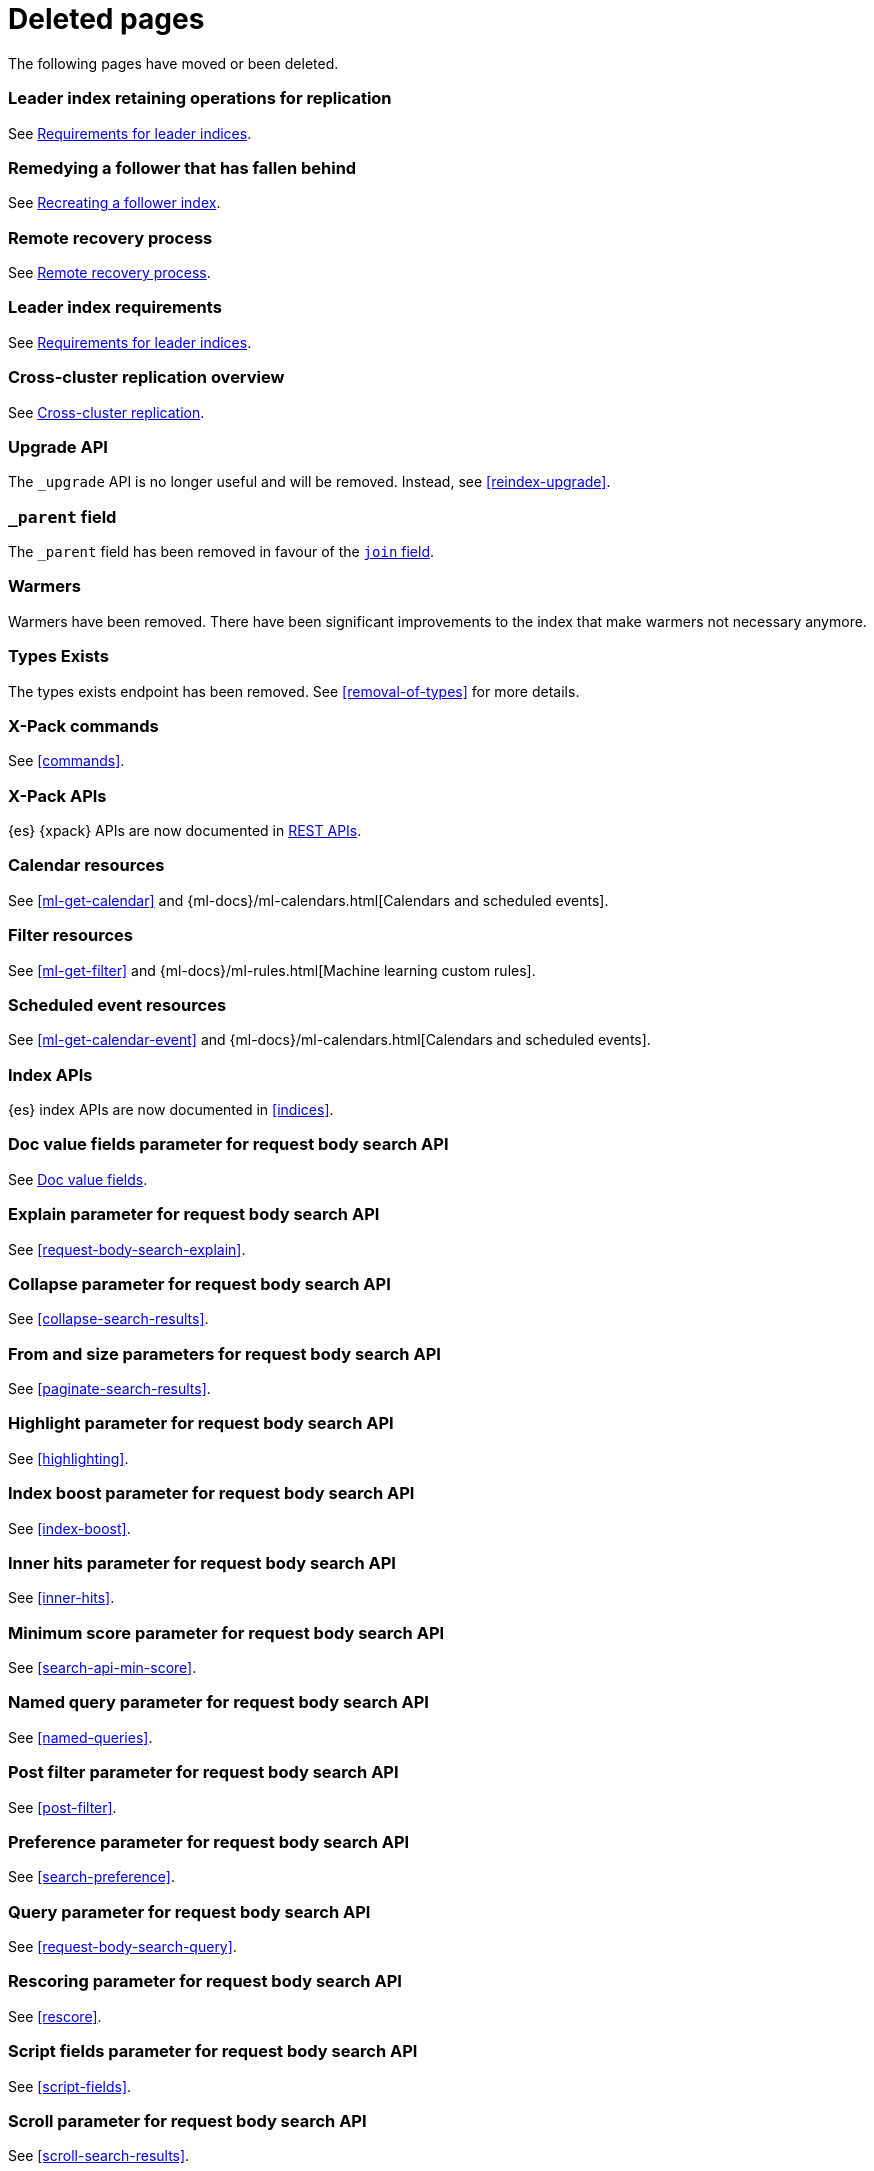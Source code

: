 ["appendix",role="exclude",id="redirects"]
= Deleted pages

The following pages have moved or been deleted.

[role="exclude",id="ccr-remedy-follower-index"]
=== Leader index retaining operations for replication

See <<ccr-leader-requirements,Requirements for leader indices>>.

[role="exclude",id="ccr-leader-not-replicating"]
=== Remedying a follower that has fallen behind

See <<ccr-recreate-follower-index,Recreating a follower index>>.

[role="exclude",id="remote-reovery"]
=== Remote recovery process

See <<ccr-remote-recovery,Remote recovery process>>.

[role="exclude",id="ccr-requirements"]
=== Leader index requirements

See <<ccr-leader-requirements,Requirements for leader indices>>.

[role="exclude",id="ccr-overview"]
=== Cross-cluster replication overview

See <<xpack-ccr,Cross-cluster replication>>.

[role="exclude",id="indices-upgrade"]
=== Upgrade API

The `_upgrade` API is no longer useful and will be removed.  Instead, see
<<reindex-upgrade>>.

[role="exclude",id="mapping-parent-field"]
=== `_parent` field

The `_parent` field has been removed in favour of the <<parent-join,`join` field>>.

[role="exclude",id="indices-warmers"]
=== Warmers

Warmers have been removed. There have been significant improvements to the
index that make warmers not necessary anymore.

[role="exclude",id="indices-types-exists"]
=== Types Exists

The types exists endpoint has been removed. See <<removal-of-types>> for
more details.

[role="exclude",id="xpack-commands"]
=== X-Pack commands

See <<commands>>.

[role="exclude",id="xpack-api"]
=== X-Pack APIs

{es} {xpack} APIs are now documented in <<rest-apis, REST APIs>>.

[role="exclude",id="ml-calendar-resource"]]
=== Calendar resources

See <<ml-get-calendar>> and
{ml-docs}/ml-calendars.html[Calendars and scheduled events].

[role="exclude",id="ml-filter-resource"]
=== Filter resources

See <<ml-get-filter>> and
{ml-docs}/ml-rules.html[Machine learning custom rules].

[role="exclude",id="ml-event-resource"]
=== Scheduled event resources

See <<ml-get-calendar-event>> and
{ml-docs}/ml-calendars.html[Calendars and scheduled events].

[role="exclude",id="index-apis"]
=== Index APIs
{es} index APIs are now documented in <<indices>>.

[role="exclude",id="search-request-docvalue-fields"]
=== Doc value fields parameter for request body search API
See <<request-body-search-docvalue-fields>>.

[role="exclude",id="search-request-explain"]
=== Explain parameter for request body search API
See <<request-body-search-explain>>.

[role="exclude",id="search-request-collapse"]
=== Collapse parameter for request body search API

See <<collapse-search-results>>.

[role="exclude",id="search-request-from-size"]
=== From and size parameters for request body search API
See <<paginate-search-results>>.

[role="exclude",id="search-request-highlighting"]
=== Highlight parameter for request body search API
See <<highlighting>>.

[role="exclude",id="search-request-index-boost"]
=== Index boost parameter for request body search API
See <<index-boost>>.

[role="exclude",id="search-request-inner-hits"]
=== Inner hits parameter for request body search API
See <<inner-hits>>.

[role="exclude",id="search-request-min-score"]
=== Minimum score parameter for request body search API
See <<search-api-min-score>>.

[role="exclude",id="search-request-named-queries-and-filters"]
=== Named query parameter for request body search API
See <<named-queries>>.

[role="exclude",id="search-request-post-filter"]
=== Post filter parameter for request body search API
See <<post-filter>>.

[role="exclude",id="search-request-preference"]
=== Preference parameter for request body search API
See <<search-preference>>.

[role="exclude",id="search-request-query"]
=== Query parameter for request body search API
See <<request-body-search-query>>.

[role="exclude",id="search-request-rescore"]
=== Rescoring parameter for request body search API
See <<rescore>>.

[role="exclude",id="search-request-script-fields"]
=== Script fields parameter for request body search API
See <<script-fields>>.

[role="exclude",id="search-request-scroll"]
=== Scroll parameter for request body search API
See <<scroll-search-results>>.

[role="exclude",id="search-request-search-after"]
=== Search after parameter for request body search API
See <<search-after>>.

[role="exclude",id="search-request-search-type"]
=== Search type parameter for request body search API
See <<search-type>>.

[role="exclude",id="search-request-seq-no-primary-term"]
=== Sequence numbers and primary terms parameter for request body search API
See <<optimistic-concurrency-control>>.

[role="exclude",id="search-request-sort"]
=== Sort parameter for request body search API
See <<sort-search-results>>.

[role="exclude",id="search-request-source-filtering"]
=== Source filtering parameter for request body search API

See <<source-filtering>>.

[role="exclude",id="search-request-stored-fields"]
=== Stored fields parameter for request body search API
See <<stored-fields>>.

[role="exclude",id="search-request-track-total-hits"]
=== Track total hits parameter for request body search API
See <<track-total-hits>>.

[role="exclude",id="search-request-version"]
=== Version parameter for request body search API
See <<request-body-search-version>>.

[role="exclude",id="search-suggesters-term"]
=== Term suggester
See <<term-suggester>>.

[role="exclude",id="search-suggesters-phrase"]
=== Phrase suggester
See <<phrase-suggester>>.

[role="exclude",id="search-suggesters-completion"]
=== Completion suggester
See <<completion-suggester>>.

[role="exclude",id="suggester-context"]
=== Context suggester
See <<context-suggester>>.

[role="exclude",id="returning-suggesters-type"]
=== Return suggester type
See <<return-suggesters-type>>.

[role="exclude",id="search-profile-queries"]
=== Profiling queries
See <<profiling-queries>>.

[role="exclude",id="search-profile-aggregations"]
=== Profiling aggregations
See <<profiling-aggregations>>.

[role="exclude",id="search-profile-considerations"]
=== Profiling considerations
See <<profiling-considerations>>.

[role="exclude",id="_explain_analyze"]
=== Explain analyze API
See <<explain-analyze-api>>.

[role="exclude",id="indices-synced-flush"]
=== Synced flush API
The synced flush API has been removed. Use the <<indices-flush,flush API>>
instead. A regular flush has the same effect as a synced flush in 7.6 and later.

[role="exclude",id="indices-synced-flush-api"]
=== Synced flush API
The synced flush API has been removed. Use the <<indices-flush,flush API>>
instead. A regular flush has the same effect as a synced flush in 7.6 and later.

[role="exclude",id="_repositories"]
=== Snapshot repositories
See <<snapshots-repositories>>.

[role="exclude",id="_snapshot"]
=== Snapshot
See <<snapshots-take-snapshot>>.

[role="exclude",id="getting-started-explore"]
=== Exploring your cluster
See <<cat>>.

[role="exclude",id="getting-started-cluster-health"]
=== Cluster health
See <<cat-health>>.

[role="exclude", id="getting-started-list-indices"]
=== List all indices
See <<cat-indices>>.

[role="exclude", id="getting-started-create-index"]
=== Create an index
See <<indices-create-index>>.

[role="exclude", id="getting-started-query-document"]
=== Index and query a document
See <<getting-started-index>>.

[role="exclude", id="getting-started-delete-index"]
=== Delete an index
See <<indices-delete-index>>.

[role="exclude", id="getting-started-modify-data"]
== Modifying your data
See <<docs-update>>.

[role="exclude", id="indexing-replacing-documents"]
=== Indexing/replacing documents
See <<docs-index_>>.

[role="exclude", id="getting-started-explore-data"]
=== Exploring your data
See <<getting-started-search>>.

[role="exclude", id="getting-started-search-API"]
=== Search API
See <<getting-started-search>>.

[role="exclude", id="getting-started-conclusion"]
=== Conclusion
See <<getting-started-next-steps>>.

[role="exclude",id="ccs-reduction"]
=== {ccs-cap} reduction
See <<ccs-works>>.

[role="exclude",id="administer-elasticsearch"]
=== Administering {es}
See <<high-availability>>.

[role="exclude",id="slm-api"]
=== Snapshot lifecycle management API
See <<snapshot-lifecycle-management-api>>.

[role="exclude",id="delete-data-frame-transform"]
===  Delete {transforms} API

See <<delete-transform>>.

[role="exclude",id="get-data-frame-transform-stats"]
=== Get {transform} statistics API

See <<get-transform-stats>>.

[role="exclude",id="get-data-frame-transform"]
=== Get {transforms} API

See <<get-transform>>.

[role="exclude",id="preview-data-frame-transform"]
=== Preview {transforms} API

See <<preview-transform>>.

[role="exclude",id="put-data-frame-transform"]
===  Create {transforms} API

See <<put-transform>>.

[role="exclude",id="start-data-frame-transform"]
=== Start {transforms} API

See <<start-transform>>.

[role="exclude",id="stop-data-frame-transform"]
=== Stop {transforms} API

See <<stop-transform>>.

[role="exclude",id="update-data-frame-transform"]
=== Update {transforms} API

See <<update-transform>>.

[role="exclude",id="data-frame-apis"]
=== {transform-cap} APIs

See <<transform-apis>>.

[role="exclude",id="data-frame-transform-resource"]
=== {transform-cap} resources

See <<transform-resource>>.

[role="exclude",id="data-frame-transform-dest"]
=== Dest objects

See <<transform-resource>>.

[role="exclude",id="data-frame-transform-source"]
==== Source objects

See <<transform-resource>>.

[role="exclude",id="data-frame-transform-pivot"]
==== Pivot objects

See <<transform-resource>>.

[role="exclude",id="es-monitoring"]
=== Monitoring {es}

See <<monitor-elasticsearch-cluster>>.

[role="exclude",id="docker-cli-run"]
=== Docker Run

See <<docker-cli-run-dev-mode>>.

[role="exclude",id="auditing"]
=== Audit logging

See <<enable-audit-logging>>.

[role="exclude",id="analysis-compound-word-tokenfilter"]
=== Compound word token filters

See <<analysis-dict-decomp-tokenfilter>> and
<<analysis-hyp-decomp-tokenfilter>>.

[role="exclude",id="configuring-native-realm"]
=== Configuring a native realm

See <<native-realm-configuration>>.

[role="exclude",id="native-settings"]
==== Native realm settings

See <<ref-native-settings>>.

[role="exclude",id="configuring-saml-realm"]
=== Configuring a SAML realm

See <<saml-guide>>.

[role="exclude",id="saml-settings"]
==== SAML realm settings

See <<ref-saml-settings>>.

[role="exclude",id="_saml_realm_signing_settings"]
==== SAML realm signing settings

See <<ref-saml-signing-settings>>.

[role="exclude",id="_saml_realm_encryption_settings"]
==== SAML realm encryption settings

See <<ref-saml-encryption-settings>>.

[role="exclude",id="_saml_realm_ssl_settings"]
==== SAML realm SSL settings

See <<ref-saml-ssl-settings>>.

[role="exclude",id="configuring-file-realm"]
=== Configuring a file realm

See <<file-realm-configuration>>.

[role="exclude",id="ldap-user-search"]
=== User search mode and user DN templates mode

See <<ldap-realm-configuration>>.

[role="exclude",id="configuring-ldap-realm"]
=== Configuring an LDAP realm

See <<ldap-realm-configuration>>.

[role="exclude",id="ldap-settings"]
=== LDAP realm settings

See <<ref-ldap-settings>>.

[role="exclude",id="ldap-ssl"]
=== Setting up SSL between Elasticsearch and LDAP

See <<tls-ldap>>.

[role="exclude",id="configuring-kerberos-realm"]
=== Configuring a Kerberos realm

See <<kerberos-realm-configuration>>.

[role="exclude",id="beats"]
=== Beats and Security

See:

* {auditbeat-ref}/securing-auditbeat.html[{auditbeat}]
* {filebeat-ref}/securing-filebeat.html[{filebeat}]
* {heartbeat-ref}/securing-heartbeat.html[{heartbeat}]
* {metricbeat-ref}/securing-metricbeat.html[{metricbeat}]
* {packetbeat-ref}/securing-packetbeat.html[{packetbeat}]
* {winlogbeat-ref}/securing-winlogbeat.html[{winlogbeat}]

[role="exclude",id="configuring-pki-realm"]
=== Configuring a PKI realm

See <<pki-realm>>.

[role="exclude",id="pki-settings"]
==== PKI realm settings

See <<ref-pki-settings>>.

[role="exclude",id="configuring-ad-realm"]
=== Configuring an Active Directory realm

See <<ad-realm-configuration>>.

[role="exclude",id="ad-settings"]
=== Active Directory realm settings

See <<ref-ad-settings>>.

[role="exclude",id="mapping-roles-ad"]
=== Mapping Active Directory users and groups to roles

See <<ad-realm-configuration>>.

[role="exclude",id="how-security-works"]
=== How security works

See <<elasticsearch-security>>.

[role="exclude",id="rollup-job-config"]
=== Rollup job configuration

See <<rollup-put-job-api-request-body>>.

[role="exclude",id="ml-job-resource"]
=== Job resources

This page was deleted.
[[ml-analysisconfig]]
See the details in
[[ml-apimodelplotconfig]]
<<ml-put-job>>, <<ml-update-job>>, and <<ml-get-job>>.

[role="exclude",id="ml-datafeed-resource"]
=== {dfeed-cap} resources

This page was deleted.
[[ml-datafeed-chunking-config]]
See the details in <<ml-put-datafeed>>, <<ml-update-datafeed>>,
[[ml-datafeed-delayed-data-check-config]]
<<ml-get-datafeed>>,
[[ml-datafeed-counts]]
<<ml-get-datafeed-stats>>.

[role="exclude",id="ml-jobstats"]
=== Job statistics

This
[[ml-datacounts]]
page
[[ml-modelsizestats]]
was
[[ml-forecastsstats]]
deleted.
[[ml-timingstats]]
See
[[ml-stats-node]]
the details in <<ml-get-job-stats>>.

[role="exclude",id="ml-snapshot-resource"]
=== Model snapshot resources

This page was deleted.
[[ml-snapshot-stats]]
See <<ml-update-snapshot>> and <<ml-get-snapshot>>.

[role="exclude",id="transform-resource"]
=== {transform-cap} resources

This page was deleted.
See <<put-transform>>, <<preview-transform>>, <<update-transform>>,
<<get-transform>>.

[role="exclude",id="ml-dfanalytics-resources"]
=== {dfanalytics-cap} job resources

This page was deleted.
See <<put-dfanalytics>>.

[role="exclude",id="data-frames-settings"]
=== {transforms-cap}  settings in Elasticsearch

See <<transform-settings>>.

[role="exclude",id="general-data-frames-settings"]
==== General {transforms} settings

See <<general-transform-settings>>.

[role="exclude",id="ml-results-resource"]
=== Results resources

This page was deleted.
[[ml-results-buckets]]
See <<ml-get-bucket>>,
[[ml-results-bucket-influencers]]
<<ml-get-bucket>>,
[[ml-results-influencers]]
<<ml-get-influencer>>,
[[ml-results-records]]
<<ml-get-record>>,
[[ml-results-categories]]
<<ml-get-category>>, and
[[ml-results-overall-buckets]]
<<ml-get-overall-buckets>>.

[role="exclude",id="modules-snapshots"]
=== Snapshot module

See <<snapshot-restore>>.

[role="exclude",id="_repository_plugins"]
==== Repository plugins

See <<snapshots-repository-plugins>>.

[role="exclude",id="restore-snapshot"]
=== Restore snapshot

See <<snapshots-restore-snapshot>>.

[role="exclude",id="snapshots-repositories"]
=== Snapshot repositories

See <<snapshots-register-repository>>.

[role="exclude",id="ml-dfa-analysis-objects"]
=== Analysis configuration objects

This page was deleted.
See <<put-dfanalytics>>.

[role="exclude",id="slm-api-delete"]
=== {slm-init} delete policy API

See <<slm-api-delete-policy>>.

[role="exclude",id="slm-api-execute"]
=== {slm-init} execute lifecycle API

See <<slm-api-execute-lifecycle>>.

[role="exclude",id="slm-api-execute-policy"]
=== {slm-init} execute lifecycle API

See <<slm-api-execute-lifecycle>>.

[role="exclude",id="slm-api-get"]
=== {slm-init} get policy API

See <<slm-api-get-policy>>.

[role="exclude",id="slm-get-stats"]
=== {slm-init} get stats API

See <<slm-api-get-stats>>.

[role="exclude",id="slm-get-status"]
=== {slm-init} status API

See <<slm-api-get-status>>.

[role="exclude",id="slm-api-put"]
=== {slm-init} put policy API

See <<slm-api-put-policy>>.

[role="exclude",id="slm-start"]
=== Start {slm} API

See <<slm-api-start>>.

[role="exclude",id="slm-stop"]
=== Stop {slm} API

See <<slm-api-stop>>.

[role="exclude",id="ccs-works"]
=== How {ccs} works

See <<ccs-gateway-seed-nodes>> and <<ccs-min-roundtrips>>.

[role="exclude",id="indices-component-templates"]
=== Component template APIs

coming::[7.x]

[role="exclude",id="modules-indices"]
=== Indices module

See:

* <<circuit-breaker>>
* <<indexing-buffer>>
* <<modules-fielddata>>
* <<query-cache>>
* <<recovery>>
* <<search-settings>>
* <<shard-request-cache>>

[role="exclude",id="testing"]
=== Testing

This page was deleted.
Information about the Java testing framework was removed
({es-issue}55257[#55257]) from the {es} Reference
because it was out of date and erroneously implied that it should be used by application developers.
There is an issue ({es-issue}55258[#55258])
for providing general testing guidance for applications that communicate with {es}.

[role="exclude",id="testing-framework"]
=== Java testing framework

This page was deleted.
Information about the Java testing framework was removed
({es-issue}55257[55257]) from the {es} Reference
because it was out of date and erroneously implied that it should be used by application developers.
There is an issue ({es-issue}[#55258])
for providing general testing guidance for applications that communicate with {es}.


[role="exclude",id="why-randomized-testing"]
=== Why randomized testing?

This page was deleted.
Information about the Java testing framework was removed
({es-issue}55257[55257]) from the {es} Reference
because it was out of date and erroneously implied that it should be used by application developers.
There is an issue ({es-issue}[#55258])
for providing general testing guidance for applications that communicate with {es}.


[role="exclude",id="using-elasticsearch-test-classes"]
=== Using the {es} test classes

This page was deleted.
Information about the Java testing framework was removed
({es-issue}55257[55257]) from the {es} Reference
because it was out of date and erroneously implied that it should be used by application developers.
There is an issue ({es-issue}55258[#55258])
for providing general testing guidance for applications that communicate with {es}.


[role="exclude",id="unit-tests"]
=== Unit tests

This page was deleted.
Information about the Java testing framework was removed
({es-issue}55257[55257]) from the {es} Reference
because it was out of date and erroneously implied that it should be used by application developers.
There is an issue ({es-issue}55258[#55258])
for providing general testing guidance for applications that communicate with {es}.


[role="exclude",id="integration-tests"]
=== Integration tests

This page was deleted.
Information about the Java testing framework was removed
({es-issue}55257[55257]) from the {es} Reference
because it was out of date and erroneously implied that it should be used by application developers.
There is an issue ({es-issue}55258[#55258])
for providing general testing guidance for applications that communicate with {es}.


[role="exclude",id="number-of-shards"]
==== Number of shards

This section was deleted.

[role="exclude",id="helper-methods"]
==== Generic helper methods

This section was deleted.

[role="exclude",id="test-cluster-methods"]
==== Test cluster methods

This section was deleted.

[role="exclude",id="changing-node-settings"]
==== Changing node settings

This section was deleted.

[role="exclude",id="accessing-clients"]
==== Accessing clients

This section was deleted.

[role="exclude",id="scoping"]
==== Scoping

This section was deleted.

[role="exclude",id="changing-node-configuration"]
==== Changing plugins via configuration

This section was deleted.

[role="exclude",id="randomized-testing"]
=== Randomized testing

This page was deleted.

[role="exclude",id="generating-random-data"]
==== Generating random data

This section was deleted.

[role="exclude",id="assertions"]
=== Assertions

This page was deleted.

[role="exclude",id="_actions"]
=== {ilm-init} actions

See <<ilm-actions>>.

[role="exclude",id="ilm-policy-definition"]
=== {ilm-init} policy definition

See <<ilm-index-lifecycle>>.

[role="exclude",id="search-uri-request"]
=== URI search

See <<search-search>>.

[role="exclude",id="modules-gateway-dangling-indices"]
=== Dangling indices

See <<dangling-indices>>.

[role="exclude",id="shards-allocation"]
=== Cluster-level shard allocation

See <<cluster-shard-allocation-settings>>.

[role="exclude",id="disk-allocator"]
=== Disk-based shard allocation

See <<disk-based-shard-allocation>>.

[role="exclude",id="allocation-awareness"]
=== Shard allocation awareness

See <<shard-allocation-awareness>>.

[role="exclude",id="allocation-filtering"]
=== Cluster-level shard allocation filtering

See <<cluster-shard-allocation-filtering>>.

[role="exclude",id="misc-cluster"]
=== Miscellaneous cluster settings

See <<misc-cluster-settings>>.

[role="exclude",id="modules"]
=== Modules

This page has been removed.

See <<settings,Configuring Elasticsearch>> for settings information:

* <<circuit-breaker>>
* <<modules-cluster>>
* <<modules-discovery-settings>>
* <<modules-fielddata>>
* <<modules-http>>
* <<recovery>>
* <<indexing-buffer>>
* <<modules-gateway>>
* <<modules-network>>
* <<query-cache>>
* <<search-settings>>
* <<shard-request-cache>>

For other information, see:

* <<modules-transport>>
* <<modules-threadpool>>
* <<modules-node>>
* <<modules-plugins>>
* <<modules-remote-clusters>>

[role="exclude",id="modules-discovery-adding-removing-nodes"]
=== Adding and removing nodes

See <<add-elasticsearch-nodes>>.

[role="exclude",id="_timing"]
=== Timing

See <<ilm-phase-transitions>>.

[role="exclude",id="_installation"]
=== Installation

See <<install-elasticsearch>>.

[role="exclude",id="mapping-ttl-field"]
=== `_ttl` mappings

The `_ttl` mappings have been removed. As a replacement for `_ttl`
mappings, we recommend using <<index-lifecycle-management,{ilm-init}>> to create
time-based indices.

[role="exclude",id="setup-service"]
=== Running as a service on Linux

See <<starting-elasticsearch>>.

[role="exclude",id="modules-scripting-painless-syntax"]
=== Painless syntax

See {painless}/painless-lang-spec.html[Painless language specification].

[role="exclude",id="using-policies-rollover"]
=== Using policies to manage index rollover

See <<getting-started-index-lifecycle-management>>.

[role="exclude",id="_applying_a_policy_to_our_index"]
=== Applying a policy to our index

See <<ilm-gs-apply-policy>>.

[role="exclude",id="setup-dir-layout"]
=== Directory layout

See <<settings>>.

[role="exclude",id="scan-scroll"]
=== Scan and scroll

See <<scroll-search-results>>.

[role="exclude",id="mapping-dynamic-mapping"]
=== Dynamic mapping

See <<dynamic-mapping>>.

[role="exclude",id="applying-policy-to-template"]
=== Applying a policy to an index template

See <<ilm-gs-apply-policy>>.

[role="exclude",id="indices-status"]
=== Index status API

The  index `_status` API has been replaced with the <<indices-stats,index
stats>> and <<indices-recovery,index recovery>> APIs.

[role="exclude",id="search-facets"]
=== Search facets

See <<search-aggregations>>.

[role="exclude",id="_executing_searches"]
=== Executing searches

See <<getting-started-search>>.

[role="exclude",id="mapping-root-object-type"]
=== Mapping root object type

Mapping types have been removed. See <<mapping>>.

[role="exclude",id="query-dsl-filters"]
=== Query DSL filters

See <<query-filter-context>>.

[role="exclude",id="esms"]
=== {esms}

We have stopped adding new customers to our {esms}.

If you are interested in similar capabilities, contact
https://support.elastic.co[Elastic Support] to discuss available options.

[role="exclude",id="ilm-with-existing-periodic-indices"]
=== Manage existing periodic indices with {ilm-init}

See <<ilm-existing-indices-apply>>.

[role="exclude",id="ilm-reindexing-into-rollover"]
=== Reindexing via {ilm-init}

See <<ilm-existing-indices-reindex>>.

[role="exclude",id="analysis-pathhierarchy-tokenizer-examples"]
=== Path hierarchy tokenizer examples

See <<analysis-pathhierarchy-tokenizer-detailed-examples>>.

[role="exclude",id="modules-tribe"]
=== Tribe node

Tribe node functionality has been removed in favor of {ccs}. See
<<modules-cross-cluster-search>>.

[role="exclude",id="release-highlights-7.0.0"]
=== Release highlights

See <<release-highlights>>.

[role="exclude",id="sql-settings"]
=== SQL access settings in Elasticsearch

The `xpack.sql.enabled` setting has been deprecated. SQL access is always enabled.

[role="exclude",id="indices-templates"]
=== Index templates [[getting]]

See <<index-templates>>.

[role="exclude",id="run-a-search"]
=== Run a search

See <<run-an-es-search>>.

[role="exclude",id="how-highlighters-work-internally"]
=== How highlighters work internally

See <<how-es-highlighters-work-internally>>.

[role="exclude",id="eql-search"]
=== Run an EQL search

See <<run-an-eql-search>>.

[role="exclude",id="eql-limitations"]
=== EQL limitations

See <<eql-syntax-limitations>>.

[role="exclude",id="eql-requirements"]
=== EQL requirements

See <<eql-required-fields>>.

[role="exclude",id="sql-client-apps-tableau"]
=== Tableau Desktop

See <<sql-client-apps-tableau-desktop>> and <<sql-client-apps-tableau-server>>.

[role="exclude",id="search-request-body"]
=== Request body search

This page has been removed.

For search API reference documentation, see <<search-search>>.

For search examples, see <<search-your-data>>.

[role="exclude",id="request-body-search-docvalue-fields"]
==== Doc value fields

See <<docvalue-fields, doc value fields>>.

[role="exclude",id="_fast_check_for_any_matching_docs"]
==== Fast check for any matching docs

See <<quickly-check-for-matching-docs>>.

[role="exclude",id="request-body-search-collapse"]
==== Field collapsing

See <<collapse-search-results>>.

[role="exclude",id="request-body-search-from-size"]
==== From / size

See <<paginate-search-results>>.

[role="exclude",id="request-body-search-highlighting"]
==== Highlighting

See <<highlighting>>.

[role="exclude",id="highlighter-internal-work"]
==== How highlighters work internally

See <<how-es-highlighters-work-internally>>.

[role="exclude",id="request-body-search-index-boost"]
==== Index boost
See <<index-boost>>.

[role="exclude",id="request-body-search-inner-hits"]
==== Inner hits
See <<inner-hits>>.

[role="exclude",id="request-body-search-min-score"]
==== `min_score`

See the <<search-api-min-score,`min_score`>> parameter.

[role="exclude",id="request-body-search-queries-and-filters"]
==== Named queries

See <<named-queries>>.

[role="exclude",id="request-body-search-post-filter"]
==== Post filter

See <<post-filter>>.

[role="exclude",id="request-body-search-preference"]
==== Preference

See <<search-preference>>.

[role="exclude",id="request-body-search-rescore"]
==== Rescoring

See <<rescore>>.

[role="exclude",id="request-body-search-script-fields"]
==== Script fields

See <<script-fields>>.

[role="exclude",id="request-body-search-scroll"]
==== Scroll

See <<scroll-search-results>>.

[[_clear_scroll_api]]
==== Clear scroll API

See <<clear-scroll-api>>.

[[sliced-scroll]]
==== Sliced scroll

See <<slice-scroll>>.

[role="exclude",id="request-body-search-search-after"]
==== Search after

See <<search-after>>.

[role="exclude",id="request-body-search-search-type"]
==== Search type

See <<search-type>>.

[role="exclude",id="request-body-search-sort"]
==== Sort

See <<sort-search-results>>.

[role="exclude",id="request-body-search-source-filtering"]
==== Source filtering

See <<source-filtering>>.

[role="exclude",id="request-body-search-stored-fields"]
==== Stored fields

See <<stored-fields>>.

[role="exclude",id="request-body-search-track-total-hits"]
==== Track total hits

See <<track-total-hits>>.

[role="exclude",id="_notes_3"]
=== Joining queries notes

See <<joining-queries-notes>>.

[role="exclude",id="_notes_4"]
=== Percolate query notes

See <<percolate-query-notes>>.

[role="exclude",id="point-in-time"]
=== Point in time API

See <<point-in-time-api>>.

